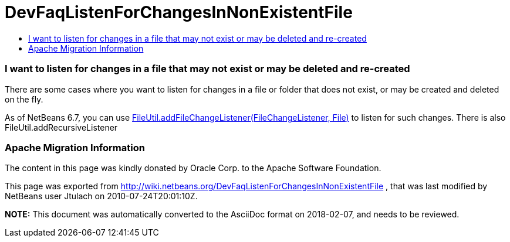 // 
//     Licensed to the Apache Software Foundation (ASF) under one
//     or more contributor license agreements.  See the NOTICE file
//     distributed with this work for additional information
//     regarding copyright ownership.  The ASF licenses this file
//     to you under the Apache License, Version 2.0 (the
//     "License"); you may not use this file except in compliance
//     with the License.  You may obtain a copy of the License at
// 
//       http://www.apache.org/licenses/LICENSE-2.0
// 
//     Unless required by applicable law or agreed to in writing,
//     software distributed under the License is distributed on an
//     "AS IS" BASIS, WITHOUT WARRANTIES OR CONDITIONS OF ANY
//     KIND, either express or implied.  See the License for the
//     specific language governing permissions and limitations
//     under the License.
//

= DevFaqListenForChangesInNonExistentFile
:jbake-type: wiki
:jbake-tags: wiki, devfaq, needsreview
:jbake-status: published
:keywords: Apache NetBeans wiki DevFaqListenForChangesInNonExistentFile
:description: Apache NetBeans wiki DevFaqListenForChangesInNonExistentFile
:toc: left
:toc-title:
:syntax: true

=== I want to listen for changes in a file that may not exist or may be deleted and re-created

There are some cases where you want to listen for changes in a file or folder that does not exist, or may be created and deleted on the fly.

As of NetBeans 6.7, you can use link:http://bits.netbeans.org/dev/javadoc/org-openide-filesystems/org/openide/filesystems/FileUtil.html#addFileChangeListener(org.openide.filesystems.FileChangeListener,%20java.io.File)[FileUtil.addFileChangeListener(FileChangeListener, File)] to listen for such changes. There is also FileUtil.addRecursiveListener

=== Apache Migration Information

The content in this page was kindly donated by Oracle Corp. to the
Apache Software Foundation.

This page was exported from link:http://wiki.netbeans.org/DevFaqListenForChangesInNonExistentFile[http://wiki.netbeans.org/DevFaqListenForChangesInNonExistentFile] , 
that was last modified by NetBeans user Jtulach 
on 2010-07-24T20:01:10Z.


*NOTE:* This document was automatically converted to the AsciiDoc format on 2018-02-07, and needs to be reviewed.
